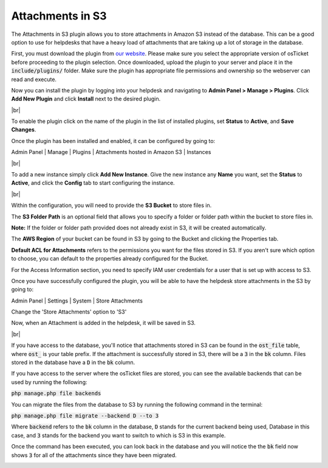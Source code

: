 .. |br| raw:: html

    <br>

Attachments in S3
=================

The Attachments in S3 plugin allows you to store attachments in Amazon S3 instead of the database.
This can be a good option to use for helpdesks that have a heavy load of attachments that are taking up a lot of storage in the database.

First, you must download the plugin from `our website <https://osticket.com/download>`_. Please make sure you select the appropriate version of osTicket before proceeding to the plugin selection. Once downloaded, upload the plugin to your server and place it in the :code:`include/plugins/` folder. Make sure the plugin has appropriate file permissions and ownership so the webserver can read and execute.

Now you can install the plugin by logging into your helpdesk and navigating to **Admin Panel > Manage > Plugins**. Click **Add New Plugin** and click **Install** next to the desired plugin.

.. image:: ../_static/images/plugins_add_new.png
  :alt: Add New Plugin

|br|

.. image:: ../_static/images/s3_plugin_install.png
  :alt: Install Plugin

To enable the plugin click on the name of the plugin in the list of installed plugins, set **Status** to **Active**, and **Save Changes**.

.. image:: ../_static/images/s3_plugin_enable.png
  :alt: Enable Plugin

Once the plugin has been installed and enabled, it can be configured by going to:

Admin Panel | Manage | Plugins | Attachments hosted in Amazon S3 | Instances

.. image:: ../_static/images/as31.png
  :alt: All Plugins

|br|

.. image:: ../_static/images/s3_plugin_new_instance.png
  :alt: Attachments in S3 Instances

To add a new instance simply click **Add New Instance**. Give the new instance any **Name** you want, set the **Status** to **Active**, and click the **Config** tab to start configuring the instance.

.. image:: ../_static/images/s3_plugin_instance.png
  :alt: Add New Attachments in S3 Instance

|br|

.. image:: ../_static/images/as32.png
  :alt: Attachments in S3 Configuration

Within the configuration, you will need to provide the **S3 Bucket** to store files in.

The **S3 Folder Path** is an optional field that allows you to specify a folder or folder path within the bucket to store files in.

**Note:** If the folder or folder path provided does not already exist in S3, it will be created automatically.

The **AWS Region** of your bucket can be found in S3 by going to the Bucket and clicking the Properties tab.

.. image:: ../_static/images/as33.png
  :alt: AWS Region

**Default ACL for Attachments** refers to the permissions you want for the files stored in S3. If you aren't sure which option to choose, you can default to the properties already configured for the Bucket.

For the Access Information section, you need to specify IAM user credentials for a user that is set up with access to S3.

Once you have successfully configured the plugin, you will be able to have the helpdesk store attachments in the S3 by going to:

Admin Panel | Settings | System | Store Attachments

Change the 'Store Attachments' option to 'S3'

.. image:: ../_static/images/as34.png
  :alt: Store Attachments Setting

Now, when an Attachment is added in the helpdesk, it will be saved in S3.

.. image:: ../_static/images/as36.png
  :alt: Open Ticket With Attachment

|br|

.. image:: ../_static/images/as37.png
  :alt: Ticket With Attachment


If you have access to the database, you'll notice that attachments stored in S3 can be found in the :code:`ost_file` table, where :code:`ost_` is your table prefix.
If the attachment is successfully stored in S3, there will be a :code:`3` in the :code:`bk` column. Files stored in the database have a :code:`D` in the :code:`bk` column.

.. image:: ../_static/images/as39.png
  :alt: Attachment in Database

If you have access to the server where the osTicket files are stored, you can see the available backends that can be used by running the following:

:code:`php manage.php file backends`

.. image:: ../_static/images/as313.png
  :alt: Show Backends

You can migrate the files from the database to S3 by running the following command in the terminal:

:code:`php manage.php file migrate --backend D --to 3`

Where :code:`backend` refers to the :code:`bk` column in the database, :code:`D` stands for the current backend being used, Database in this case, and :code:`3` stands for the backend you want to switch to which is S3 in this example.

.. image:: ../_static/images/as310.png
  :alt: Command in Terminal

Once the command has been executed, you can look back in the database and you will notice the the :code:`bk` field now shows :code:`3` for all of the attachments since they have been migrated.

.. image:: ../_static/images/as311.png
  :alt: Command in Terminal
